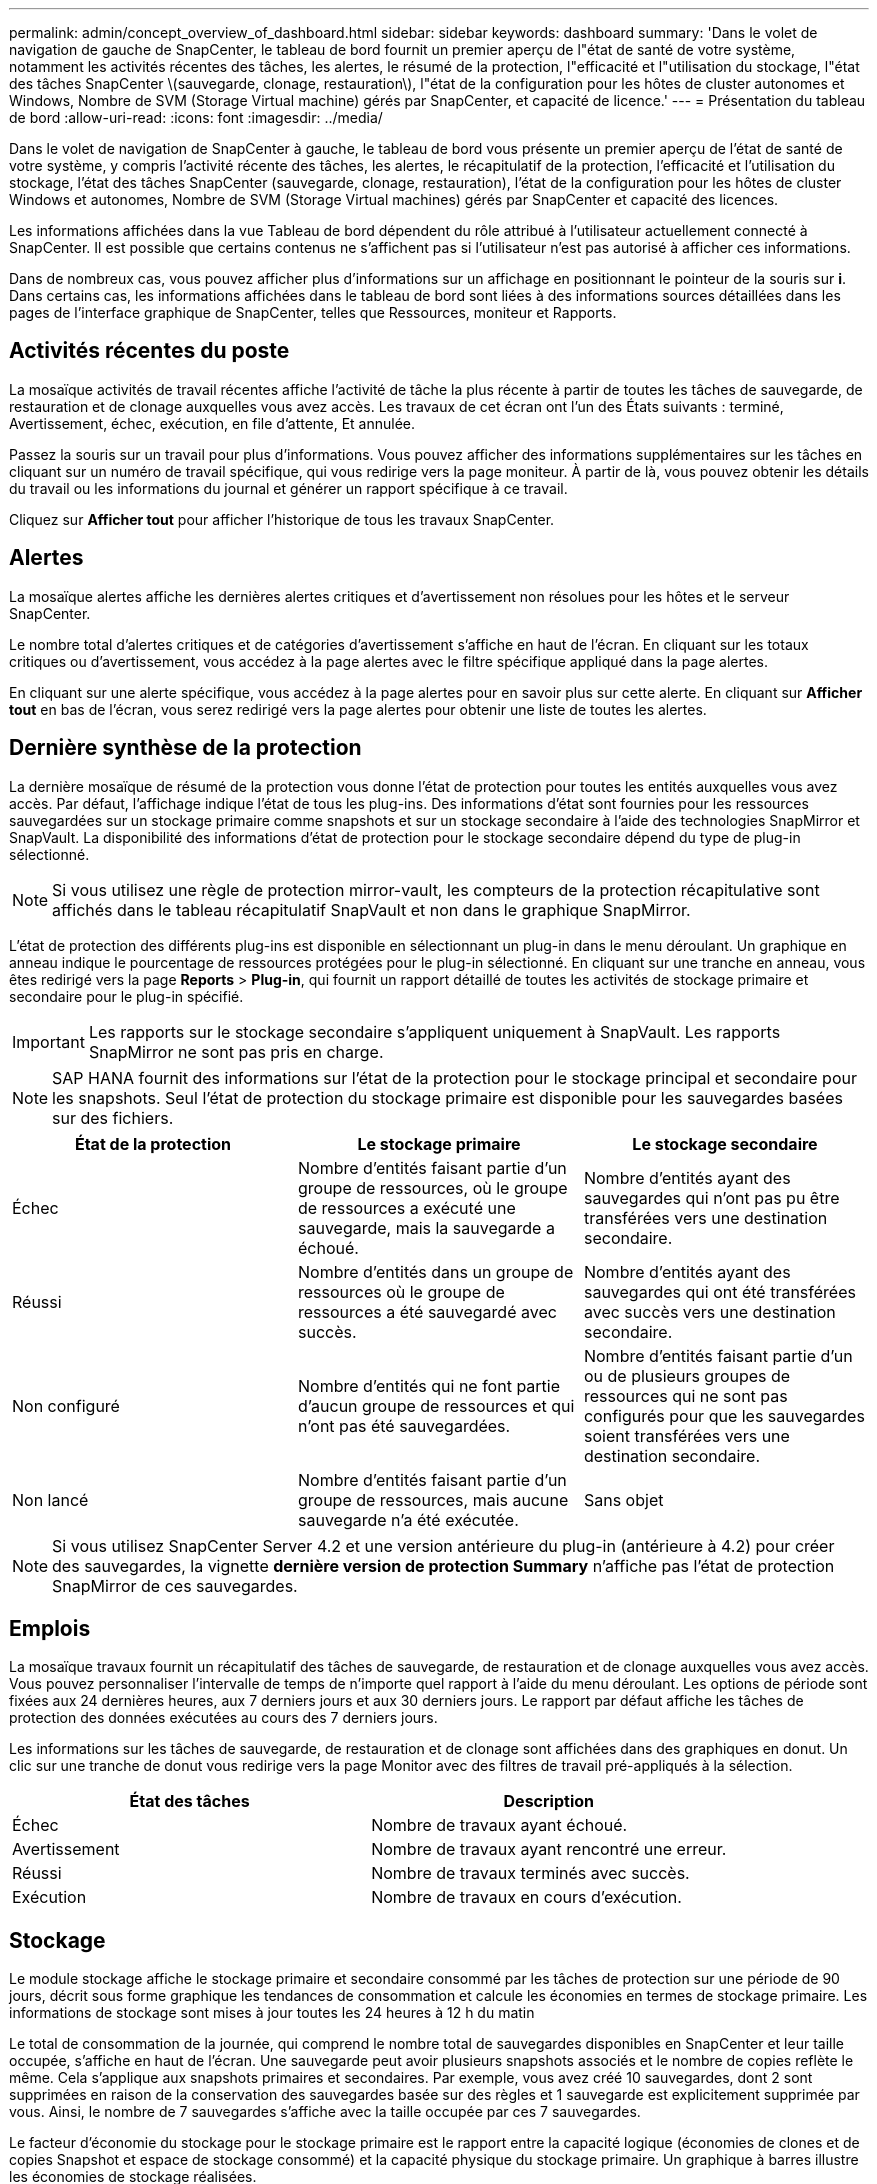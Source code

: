 ---
permalink: admin/concept_overview_of_dashboard.html 
sidebar: sidebar 
keywords: dashboard 
summary: 'Dans le volet de navigation de gauche de SnapCenter, le tableau de bord fournit un premier aperçu de l"état de santé de votre système, notamment les activités récentes des tâches, les alertes, le résumé de la protection, l"efficacité et l"utilisation du stockage, l"état des tâches SnapCenter \(sauvegarde, clonage, restauration\), l"état de la configuration pour les hôtes de cluster autonomes et Windows, Nombre de SVM (Storage Virtual machine) gérés par SnapCenter, et capacité de licence.' 
---
= Présentation du tableau de bord
:allow-uri-read: 
:icons: font
:imagesdir: ../media/


[role="lead"]
Dans le volet de navigation de SnapCenter à gauche, le tableau de bord vous présente un premier aperçu de l'état de santé de votre système, y compris l'activité récente des tâches, les alertes, le récapitulatif de la protection, l'efficacité et l'utilisation du stockage, l'état des tâches SnapCenter (sauvegarde, clonage, restauration), l'état de la configuration pour les hôtes de cluster Windows et autonomes, Nombre de SVM (Storage Virtual machines) gérés par SnapCenter et capacité des licences.

Les informations affichées dans la vue Tableau de bord dépendent du rôle attribué à l'utilisateur actuellement connecté à SnapCenter. Il est possible que certains contenus ne s'affichent pas si l'utilisateur n'est pas autorisé à afficher ces informations.

Dans de nombreux cas, vous pouvez afficher plus d'informations sur un affichage en positionnant le pointeur de la souris sur *i*. Dans certains cas, les informations affichées dans le tableau de bord sont liées à des informations sources détaillées dans les pages de l'interface graphique de SnapCenter, telles que Ressources, moniteur et Rapports.



== Activités récentes du poste

La mosaïque activités de travail récentes affiche l'activité de tâche la plus récente à partir de toutes les tâches de sauvegarde, de restauration et de clonage auxquelles vous avez accès. Les travaux de cet écran ont l'un des États suivants : terminé, Avertissement, échec, exécution, en file d'attente, Et annulée.

Passez la souris sur un travail pour plus d'informations. Vous pouvez afficher des informations supplémentaires sur les tâches en cliquant sur un numéro de travail spécifique, qui vous redirige vers la page moniteur. À partir de là, vous pouvez obtenir les détails du travail ou les informations du journal et générer un rapport spécifique à ce travail.

Cliquez sur *Afficher tout* pour afficher l'historique de tous les travaux SnapCenter.



== Alertes

La mosaïque alertes affiche les dernières alertes critiques et d'avertissement non résolues pour les hôtes et le serveur SnapCenter.

Le nombre total d'alertes critiques et de catégories d'avertissement s'affiche en haut de l'écran. En cliquant sur les totaux critiques ou d'avertissement, vous accédez à la page alertes avec le filtre spécifique appliqué dans la page alertes.

En cliquant sur une alerte spécifique, vous accédez à la page alertes pour en savoir plus sur cette alerte. En cliquant sur *Afficher tout* en bas de l'écran, vous serez redirigé vers la page alertes pour obtenir une liste de toutes les alertes.



== Dernière synthèse de la protection

La dernière mosaïque de résumé de la protection vous donne l'état de protection pour toutes les entités auxquelles vous avez accès. Par défaut, l'affichage indique l'état de tous les plug-ins. Des informations d'état sont fournies pour les ressources sauvegardées sur un stockage primaire comme snapshots et sur un stockage secondaire à l'aide des technologies SnapMirror et SnapVault. La disponibilité des informations d'état de protection pour le stockage secondaire dépend du type de plug-in sélectionné.


NOTE: Si vous utilisez une règle de protection mirror-vault, les compteurs de la protection récapitulative sont affichés dans le tableau récapitulatif SnapVault et non dans le graphique SnapMirror.

L'état de protection des différents plug-ins est disponible en sélectionnant un plug-in dans le menu déroulant. Un graphique en anneau indique le pourcentage de ressources protégées pour le plug-in sélectionné. En cliquant sur une tranche en anneau, vous êtes redirigé vers la page *Reports* > *Plug-in*, qui fournit un rapport détaillé de toutes les activités de stockage primaire et secondaire pour le plug-in spécifié.


IMPORTANT: Les rapports sur le stockage secondaire s'appliquent uniquement à SnapVault. Les rapports SnapMirror ne sont pas pris en charge.


NOTE: SAP HANA fournit des informations sur l'état de la protection pour le stockage principal et secondaire pour les snapshots. Seul l'état de protection du stockage primaire est disponible pour les sauvegardes basées sur des fichiers.

|===
| État de la protection | Le stockage primaire | Le stockage secondaire 


 a| 
Échec
 a| 
Nombre d'entités faisant partie d'un groupe de ressources, où le groupe de ressources a exécuté une sauvegarde, mais la sauvegarde a échoué.
 a| 
Nombre d'entités ayant des sauvegardes qui n'ont pas pu être transférées vers une destination secondaire.



 a| 
Réussi
 a| 
Nombre d'entités dans un groupe de ressources où le groupe de ressources a été sauvegardé avec succès.
 a| 
Nombre d'entités ayant des sauvegardes qui ont été transférées avec succès vers une destination secondaire.



 a| 
Non configuré
 a| 
Nombre d'entités qui ne font partie d'aucun groupe de ressources et qui n'ont pas été sauvegardées.
 a| 
Nombre d'entités faisant partie d'un ou de plusieurs groupes de ressources qui ne sont pas configurés pour que les sauvegardes soient transférées vers une destination secondaire.



 a| 
Non lancé
 a| 
Nombre d'entités faisant partie d'un groupe de ressources, mais aucune sauvegarde n'a été exécutée.
 a| 
Sans objet

|===

NOTE: Si vous utilisez SnapCenter Server 4.2 et une version antérieure du plug-in (antérieure à 4.2) pour créer des sauvegardes, la vignette *dernière version de protection Summary* n'affiche pas l'état de protection SnapMirror de ces sauvegardes.



== Emplois

La mosaïque travaux fournit un récapitulatif des tâches de sauvegarde, de restauration et de clonage auxquelles vous avez accès. Vous pouvez personnaliser l'intervalle de temps de n'importe quel rapport à l'aide du menu déroulant. Les options de période sont fixées aux 24 dernières heures, aux 7 derniers jours et aux 30 derniers jours. Le rapport par défaut affiche les tâches de protection des données exécutées au cours des 7 derniers jours.

Les informations sur les tâches de sauvegarde, de restauration et de clonage sont affichées dans des graphiques en donut. Un clic sur une tranche de donut vous redirige vers la page Monitor avec des filtres de travail pré-appliqués à la sélection.

|===
| État des tâches | Description 


 a| 
Échec
 a| 
Nombre de travaux ayant échoué.



 a| 
Avertissement
 a| 
Nombre de travaux ayant rencontré une erreur.



 a| 
Réussi
 a| 
Nombre de travaux terminés avec succès.



 a| 
Exécution
 a| 
Nombre de travaux en cours d'exécution.

|===


== Stockage

Le module stockage affiche le stockage primaire et secondaire consommé par les tâches de protection sur une période de 90 jours, décrit sous forme graphique les tendances de consommation et calcule les économies en termes de stockage primaire. Les informations de stockage sont mises à jour toutes les 24 heures à 12 h du matin

Le total de consommation de la journée, qui comprend le nombre total de sauvegardes disponibles en SnapCenter et leur taille occupée, s'affiche en haut de l'écran. Une sauvegarde peut avoir plusieurs snapshots associés et le nombre de copies reflète le même. Cela s'applique aux snapshots primaires et secondaires. Par exemple, vous avez créé 10 sauvegardes, dont 2 sont supprimées en raison de la conservation des sauvegardes basée sur des règles et 1 sauvegarde est explicitement supprimée par vous. Ainsi, le nombre de 7 sauvegardes s'affiche avec la taille occupée par ces 7 sauvegardes.

Le facteur d'économie du stockage pour le stockage primaire est le rapport entre la capacité logique (économies de clones et de copies Snapshot et espace de stockage consommé) et la capacité physique du stockage primaire. Un graphique à barres illustre les économies de stockage réalisées.

Le graphique linéaire trace séparément la consommation de stockage primaire et secondaire, jour par jour, sur une période de 90 jours. Passez le pointeur de la souris sur les graphiques pour obtenir des résultats détaillés au jour le jour.


NOTE: Si vous utilisez SnapCenter Server 4.2 et une version antérieure du plug-in (antérieure à 4.2) pour créer des sauvegardes, la vignette *Storage* n'affiche pas le nombre de sauvegardes, l'espace de stockage utilisé par ces sauvegardes, les économies de snapshots, les économies de clonage et la taille de la copie Snapshot.



== Configuration

La mosaïque de configuration fournit des informations d'état consolidées pour tous les hôtes de cluster Windows et autonomes actifs que SnapCenter gère et auxquels vous avez accès. Cela inclut les informations sur l'état du plug-in associées à ces hôtes.

En cliquant sur le nombre adjacent aux hôtes, vous redirige vers la section hôtes gérés de la page hôtes. De là, vous pouvez obtenir des informations détaillées pour un hôte sélectionné.

Cet affichage présente également la somme des SVM ONTAP autonomes et des SVM Cluster ONTAP que SnapCenter gère et auxquels vous avez accès. Cliquez sur le nombre à côté de SVM pour vous rediriger vers la page systèmes de stockage. De là, vous pouvez obtenir des informations détaillées pour un SVM sélectionné.

L'état de configuration de l'hôte est présenté en rouge (critique), jaune (avertissement) et vert (actif), ainsi que le nombre d'hôtes dans chaque état. Des messages d'état sont fournis pour chaque état.

|===
| État de la configuration | Description 


 a| 
Mise à niveau obligatoire
 a| 
Le nombre d'hôtes exécutant des plug-ins non pris en charge et nécessitant une mise à niveau. Un plug-in non pris en charge n'est pas compatible avec cette version de SnapCenter.



 a| 
Migration obligatoire
 a| 
Le nombre d'hôtes exécutant des plug-ins non pris en charge et qui doivent être migrations ? Un plug-in non pris en charge n'est pas compatible avec cette version de SnapCenter.



 a| 
Aucun plug-in installé
 a| 
Le nombre d'hôtes ajoutés correctement, mais les plug-ins doivent être installés, ou l'installation des plug-ins a échoué.



 a| 
Suspendu
 a| 
Nombre d'hôtes dont les horaires sont suspendus et en cours de maintenance.



 a| 
Arrêté
 a| 
Le nombre d'hôtes actifs, mais les services de plug-in ne sont pas en cours d'exécution.



 a| 
Hôte arrêté
 a| 
Nombre d'hôtes qui sont en panne ou inaccessibles.



 a| 
Mise à niveau disponible (en option)
 a| 
Nombre d'hôtes dans lesquels une version plus récente du plug-in est disponible pour la mise à niveau.



 a| 
Migration disponible (facultatif)
 a| 
Nombre d'hôtes dans lesquels une version plus récente du plug-in est disponible pour la migration.



 a| 
Configurer le répertoire du journal
 a| 
Nombre d'hôtes dans lesquels le répertoire du journal doit être configuré pour que SCSQL puisse effectuer une sauvegarde du journal de transactions.



 a| 
Configurer les plug-ins VMware
 a| 
Nombre d'hôtes dans lesquels le plug-in SnapCenter pour VMware vSphere doit être ajouté.



 a| 
Inconnu
 a| 
Nombre d'hôtes enregistrés mais l'installation n'est pas encore déclenchée.



 a| 
Exécution
 a| 
Le nombre d'hôtes actifs et de plug-ins s'exécute. Et dans le cas des plug-ins SCSQL, le répertoire de journaux et l'hyperviseur sont configurés.



 a| 
Installation/désinstallation de modules externes
 a| 
Nombre d'hôtes où l'installation ou la désinstallation du plug-in est en cours.

|===


== Capacité sous licence

La mosaïque capacité sous licence affiche des informations sur la capacité totale sous licence, la capacité utilisée, les alertes sur le seuil de capacité et les alertes d'expiration de licence pour les licences basées sur la capacité SnapCenter Standard.


NOTE: Cet écran s'affiche uniquement si vous utilisez des licences basées sur la capacité standard SnapCenter sur des plateformes Cloud Volumes ONTAP ou ONTAP Select. Pour les plateformes FAS, AFF ou ASA (All SAN Array), la licence SnapCenter est basée sur le contrôleur et offre une capacité illimitée sous licence. En outre, aucune licence de capacité n'est requise.

|===
| État de la licence | Description 


 a| 
En cours d'utilisation
 a| 
Quantité de capacité actuellement utilisée.



 a| 
Notifier
 a| 
Seuil de capacité à partir duquel les notifications s'affichent dans le tableau de bord et, si elles sont configurées, lors de l'envoi de notifications par e-mail.



 a| 
Sous licence
 a| 
Quantité de capacité sous licence.



 a| 
Plus
 a| 
Quantité de capacité supérieure à la capacité sous licence.

|===